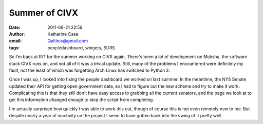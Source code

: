 Summer of CIVX
##############
:date: 2011-06-21 22:56
:author: Katherine Case
:email: Qalthos@gmail.com
:tags: peopledashboard, widgets, SURS

So I'm back at RIT for the summer working on CIVX again. There's been a
lot of development on Moksha, the software stack CIVX runs on, and not
all of it was a trivial update. Still, many of the problems I
encountered were definitely my fault, not the least of which was
forgetting Arch Linux has switched to Python 3.

Once I was up, I looked into fixing the people dashboard we worked on
last summer. In the meantime, the NYS Senate updated their API for
getting open government data, so I had to figure out the new scheme and
try to make it work. Complicating this is that they still don't have
easy access to grabbing all the current senators, and the page we look
at to get this information changed enough to stop the script from
completing.

I'm actually surprised how quickly I was able to work this out, though
of course this is not even remotely new to me. But despite nearly a year
of inactivity on the project I seem to have gotten back into the swing
of it pretty well.
